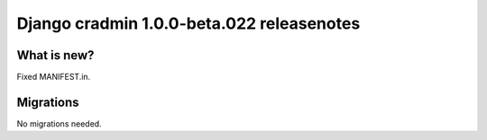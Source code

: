 ##########################################
Django cradmin 1.0.0-beta.022 releasenotes
##########################################


************
What is new?
************
Fixed MANIFEST.in.


**********
Migrations
**********
No migrations needed.
